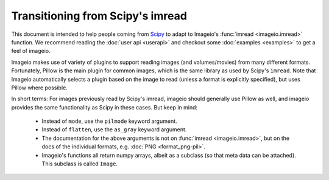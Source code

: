 Transitioning from Scipy's imread
=================================

This document is intended to help people coming from
`Scipy <https://docs.scipy.org/doc/scipy/reference/generated/scipy.misc.imread.html>`_
to adapt to Imageio's :func:`imread <imageio.imread>` function.
We recommend reading the :doc:`user api <userapi>` and checkout some
:doc:`examples <examples>` to get a feel of imageio.

Imageio makes use of variety of plugins to support reading images (and volumes/movies)
from many different formats. Fortunately, Pillow is the main plugin for common images,
which is the same library as used by  Scipy's ``imread``. Note that Imageio
automatically selects a plugin based on the image to read (unless a format is
explicitly specified), but uses Pillow where possible. 

In short terms: For images previously read by Scipy's imread, imageio should
generally use Pillow as well, and imageio provides the same functionality as Scipy
in these cases. But keep in mind:

    * Instead of ``mode``, use the ``pilmode`` keyword argument.
    * Instead of ``flatten``, use the ``as_gray`` keyword argument.
    * The documentation for the above arguments is not on :func:`imread <imageio.imread>`,
      but on the docs of the individual formats, e.g. :doc:`PNG <format_png-pil>`.
    * Imageio's functions all return numpy arrays, albeit as a subclass (so that
      meta data can be attached). This subclass is called ``Image``.
